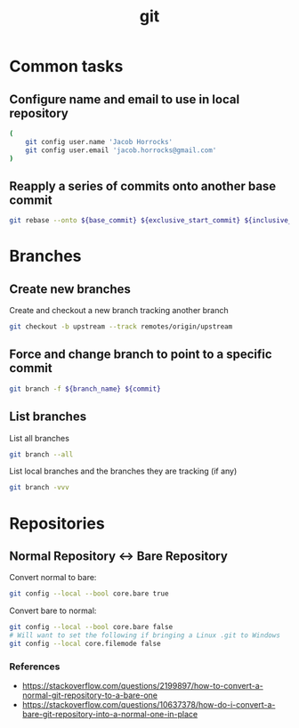 #+TITLE: git
#+OPTIONS: ^:nil
#+OPTIONS: \n:t

* Common tasks

** Configure name and email to use in local repository

#+BEGIN_SRC sh
(
    git config user.name 'Jacob Horrocks'
    git config user.email 'jacob.horrocks@gmail.com'
)
#+END_SRC

** Reapply a series of commits onto another base commit

#+BEGIN_SRC sh
git rebase --onto ${base_commit} ${exclusive_start_commit} ${inclusive_end_commit}
#+END_SRC

* Branches

** Create new branches

#+CAPTION: Create and checkout a new branch tracking another branch
#+BEGIN_SRC sh
git checkout -b upstream --track remotes/origin/upstream
#+END_SRC

** Force and change branch to point to a specific commit

#+BEGIN_SRC sh
git branch -f ${branch_name} ${commit}
#+END_SRC

** List branches

#+CAPTION: List all branches
#+BEGIN_SRC sh
git branch --all
#+END_SRC

#+CAPTION: List local branches and the branches they are tracking (if any)
#+BEGIN_SRC sh
git branch -vvv
#+END_SRC

* Repositories

** Normal Repository <-> Bare Repository

#+CAPTION: Convert normal to bare:
#+BEGIN_SRC sh
git config --local --bool core.bare true
#+END_SRC

#+CAPTION: Convert bare to normal:
#+BEGIN_SRC sh
git config --local --bool core.bare false
# Will want to set the following if bringing a Linux .git to Windows
git config --local core.filemode false
#+END_SRC

*** References

- https://stackoverflow.com/questions/2199897/how-to-convert-a-normal-git-repository-to-a-bare-one
- https://stackoverflow.com/questions/10637378/how-do-i-convert-a-bare-git-repository-into-a-normal-one-in-place

